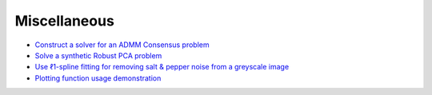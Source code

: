Miscellaneous
=============

.. toc-start

* `Construct a solver for an ADMM Consensus problem <admmcnsns.py>`__
* `Solve a synthetic Robust PCA problem <rpca.py>`__
* `Use ℓ1-spline fitting for removing salt & pepper noise from a greyscale image <spline.py>`__
* `Plotting function usage demonstration <plotting.py>`__

.. toc-end
